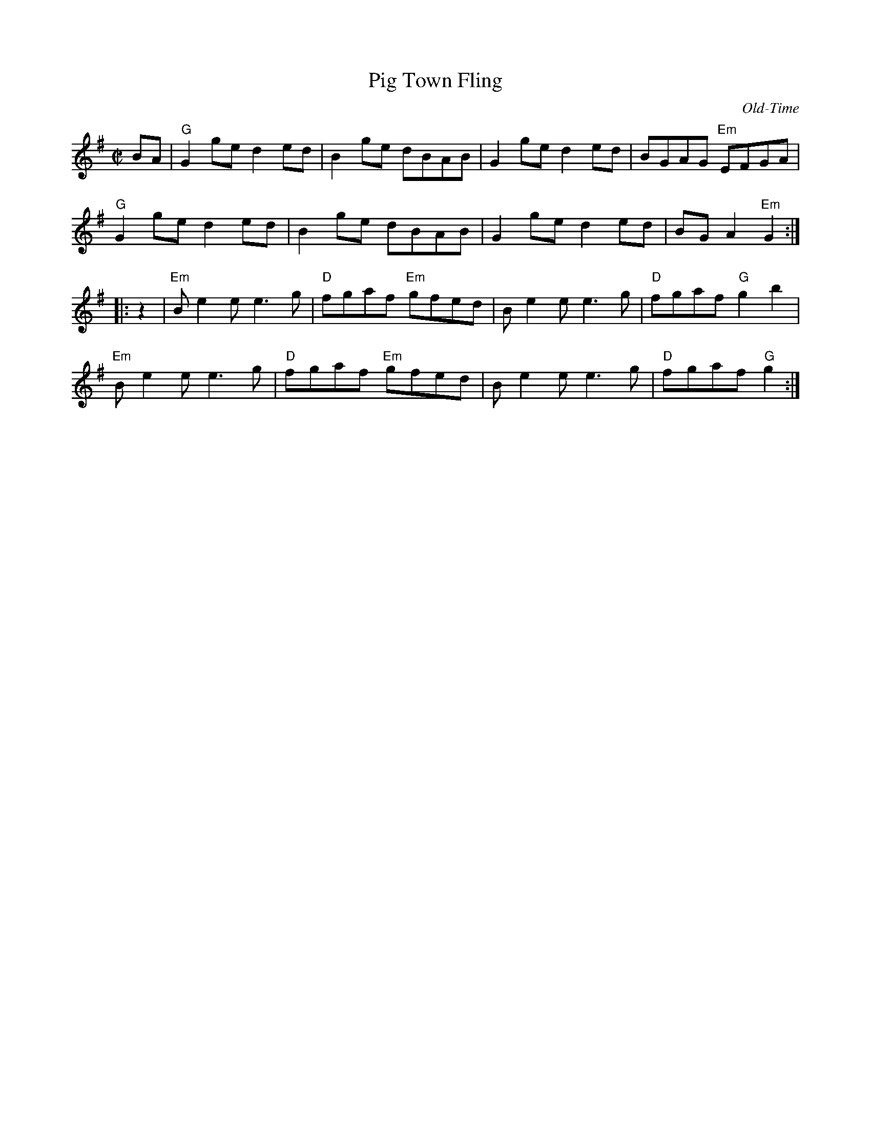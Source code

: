 X:1
T: Pig Town Fling
C: Old-Time
S: Roaring Jelly collection
M: C|
Z:
R: reel
K: G
BA |\
"G"G2ge d2ed | B2ge dBAB | G2ge d2ed | BGAG "Em"EFGA |
"G"G2ge d2ed | B2ge dBAB | G2ge d2ed | BGA2 "Em"G2 :|
|: z2 |\
"Em"Be2e e3g | "D"fgaf "Em"gfed | Be2e e3g | "D"fgaf "G"g2b2 |
"Em"Be2e e3g | "D"fgaf "Em"gfed | Be2e e3g | "D"fgaf "G"g2 :|
